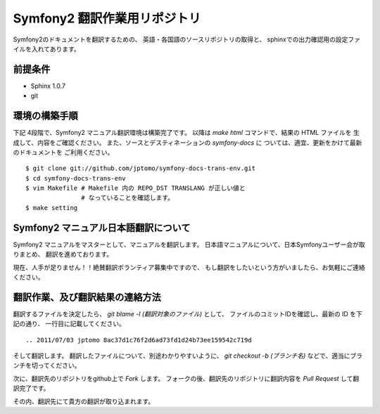 ================================
Symfony2 翻訳作業用リポジトリ
================================

Symfony2のドキュメントを翻訳するための、
英語・各国語のソースリポジトリの取得と、
sphinxでの出力確認用の設定ファイルを入れてあります。

前提条件
============

- Sphinx 1.0.7
- git

環境の構築手順
==================

下記 4段階で、Symfony2 マニュアル翻訳環境は構築完了です。
以降は `make html` コマンドで、結果の HTML ファイルを
生成して、内容をご確認ください。
また、ソースとデスティネーションの `symfony-docs` に
ついては、適宜、更新をかけて最新のドキュメントを
ご利用ください。

::

   $ git clone git://github.com/jptomo/symfony-docs-trans-env.git
   $ cd symfony-docs-trans-env
   $ vim Makefile # Makefile 内の REPO_DST TRANSLANG が正しい値と
                  # なっていることを確認します。 
   $ make setting

Symfony2 マニュアル日本語翻訳について
=======================================

Symfony2 マニュアルをマスターとして、マニュアルを翻訳します。
日本語マニュアルについて、日本Symfonyユーザー会が取りまとめ、
翻訳を進めております。

現在、人手が足りません！！絶賛翻訳ボランティア募集中ですので、
もし翻訳をしたいという方がいましたら、お気軽にご連絡ください。

翻訳作業、及び翻訳結果の連絡方法
======================================

翻訳するファイルを決定したら、
`git blame -l (翻訳対象のファイル)` として、
ファイルのコミットIDを確認し、最新の ID を下記の通り、
一行目に記載してください。

::

   .. 2011/07/03 jptomo 8ac37d1c76f2d6ad73fd1d24b73ee159542c719d

そして翻訳します。
翻訳したファイルについて、別途わかりやすいように、
`git checkout -b (ブランチ名)` などで、適当にブランチを切ってください。

次に、翻訳先のリポジトリをgithub上で `Fork` します。
フォークの後、翻訳先のリポジトリに翻訳内容を `Pull Request` して翻訳完了です。

その内、翻訳先にて貴方の翻訳が取り込まれます。

